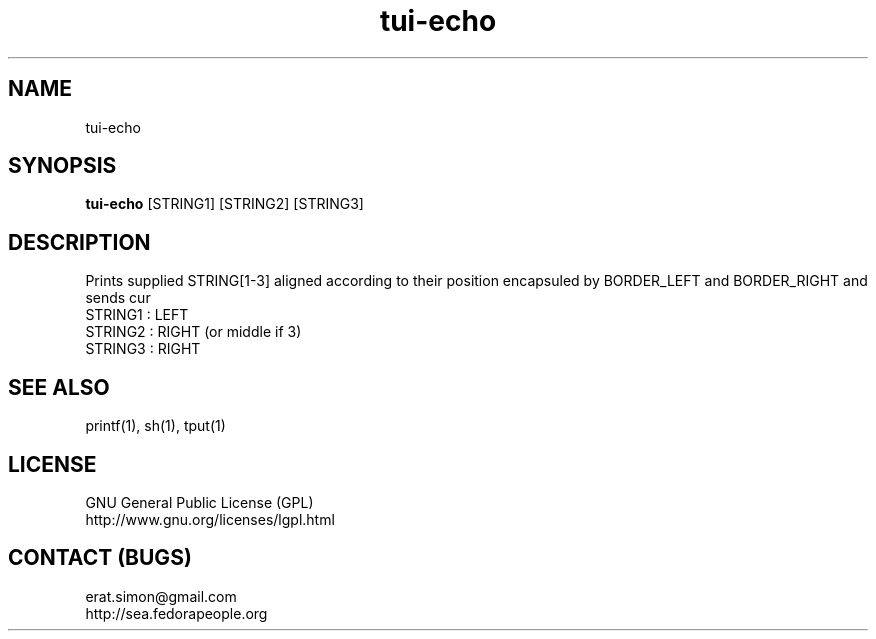 .TH "tui-echo" "1" "2013 09 15" "Simon A. Erat (sea)" "TUI 0.4.0"


.SH NAME
tui-echo
.br


.SH SYNOPSIS
\fBtui-echo\fP [STRING1] [STRING2] [STRING3]
.br


.SH DESCRIPTION
.PP
Prints supplied STRING[1-3] aligned according to their position encapsuled by BORDER_LEFT and BORDER_RIGHT and sends cur
.br
STRING1 : LEFT
.br
STRING2 : RIGHT (or middle if 3)
.br
STRING3 : RIGHT
.br

.SH SEE ALSO
printf(1), sh(1), tput(1)

.SH LICENSE
GNU General Public License (GPL)
.br
http://www.gnu.org/licenses/lgpl.html

.SH CONTACT (BUGS)
erat.simon@gmail.com
.br
http://sea.fedorapeople.org